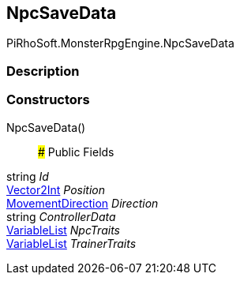 [#reference/npc-save-data]

## NpcSaveData

PiRhoSoft.MonsterRpgEngine.NpcSaveData

### Description

### Constructors

NpcSaveData()::

### Public Fields

string _Id_::

https://docs.unity3d.com/ScriptReference/Vector2Int.html[Vector2Int^] _Position_::

<<reference/movement-direction.html,MovementDirection>> _Direction_::

string _ControllerData_::

link:/projects/unity-composition/documentation/#/v10/reference/variable-list[VariableList^] _NpcTraits_::

link:/projects/unity-composition/documentation/#/v10/reference/variable-list[VariableList^] _TrainerTraits_::